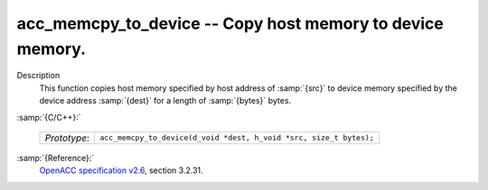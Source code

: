 ..
  Copyright 1988-2022 Free Software Foundation, Inc.
  This is part of the GCC manual.
  For copying conditions, see the GPL license file

  .. _acc_memcpy_to_device:

acc_memcpy_to_device -- Copy host memory to device memory.
**********************************************************

Description
  This function copies host memory specified by host address of :samp:`{src}` to
  device memory specified by the device address :samp:`{dest}` for a length of
  :samp:`{bytes}` bytes.

:samp:`{C/C++}:`

  .. list-table::

     * - *Prototype*:
       - ``acc_memcpy_to_device(d_void *dest, h_void *src, size_t bytes);``

:samp:`{Reference}:`
  `OpenACC specification v2.6 <https://www.openacc.org>`_, section
  3.2.31.

